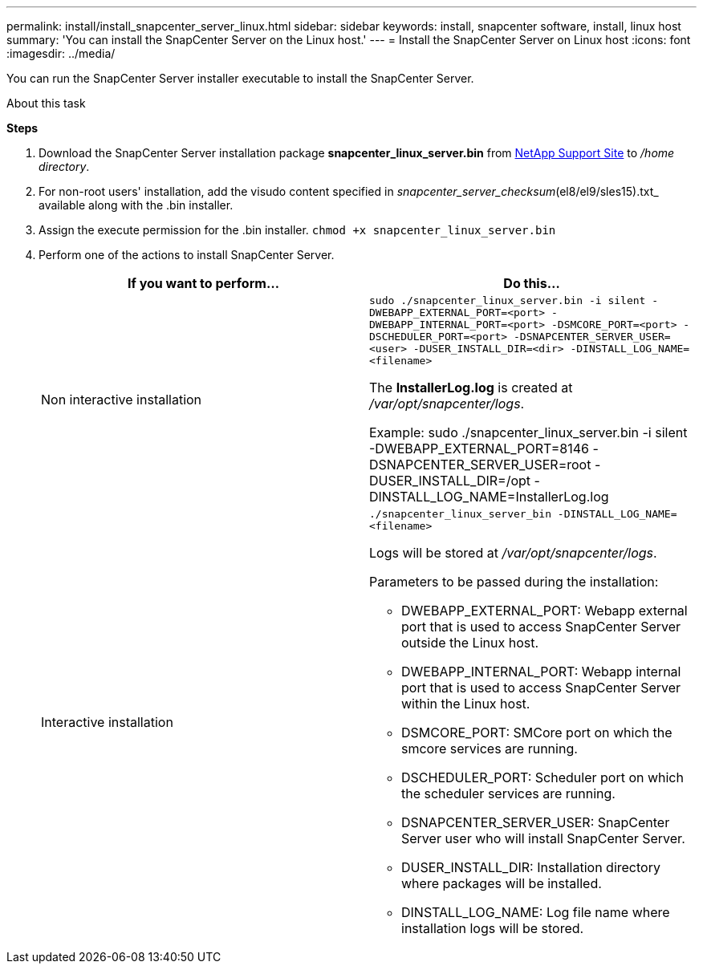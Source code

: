 ---
permalink: install/install_snapcenter_server_linux.html
sidebar: sidebar
keywords: install, snapcenter software, install, linux host
summary: 'You can install the SnapCenter Server on the Linux host.'
---
= Install the SnapCenter Server on Linux host
:icons: font
:imagesdir: ../media/

[.lead]
You can run the SnapCenter Server installer executable to install the SnapCenter Server.

.About this task

*Steps*

. Download the SnapCenter Server installation package *snapcenter_linux_server.bin* from https://mysupport.netapp.com/site/products/all/details/snapcenter/downloads-tab[NetApp Support Site^] to _/home directory_.
. For non-root users' installation, add the visudo content specified in _snapcenter_server_checksum_(el8/el9/sles15).txt_ available along with the .bin installer.
. Assign the execute permission for the .bin installer.
`chmod +x snapcenter_linux_server.bin`
. Perform one of the actions to install SnapCenter Server.
+
|===
| If you want to perform... | Do this...

a|
Non interactive installation
a|
`sudo ./snapcenter_linux_server.bin -i silent -DWEBAPP_EXTERNAL_PORT=<port> -DWEBAPP_INTERNAL_PORT=<port> -DSMCORE_PORT=<port> -DSCHEDULER_PORT=<port>  -DSNAPCENTER_SERVER_USER=<user> -DUSER_INSTALL_DIR=<dir> -DINSTALL_LOG_NAME=<filename>`

The *InstallerLog.log* is created at _/var/opt/snapcenter/logs_.

Example: sudo ./snapcenter_linux_server.bin -i silent -DWEBAPP_EXTERNAL_PORT=8146  -DSNAPCENTER_SERVER_USER=root -DUSER_INSTALL_DIR=/opt -DINSTALL_LOG_NAME=InstallerLog.log
a|
Interactive installation
a|
`./snapcenter_linux_server_bin -DINSTALL_LOG_NAME=<filename>`

Logs will be stored at _/var/opt/snapcenter/logs_.

Parameters to be passed during the installation:

* DWEBAPP_EXTERNAL_PORT: Webapp external port that is used to access SnapCenter Server outside the Linux host.
* DWEBAPP_INTERNAL_PORT: Webapp internal port that is used to access SnapCenter Server within the Linux host.
* DSMCORE_PORT: SMCore port on which the smcore services are running.
* DSCHEDULER_PORT: Scheduler port on which the scheduler services are running.
* DSNAPCENTER_SERVER_USER:  SnapCenter Server user who will install SnapCenter Server.
* DUSER_INSTALL_DIR: Installation directory where packages will be installed.
* DINSTALL_LOG_NAME: Log file name where installation logs will be stored.
|===




